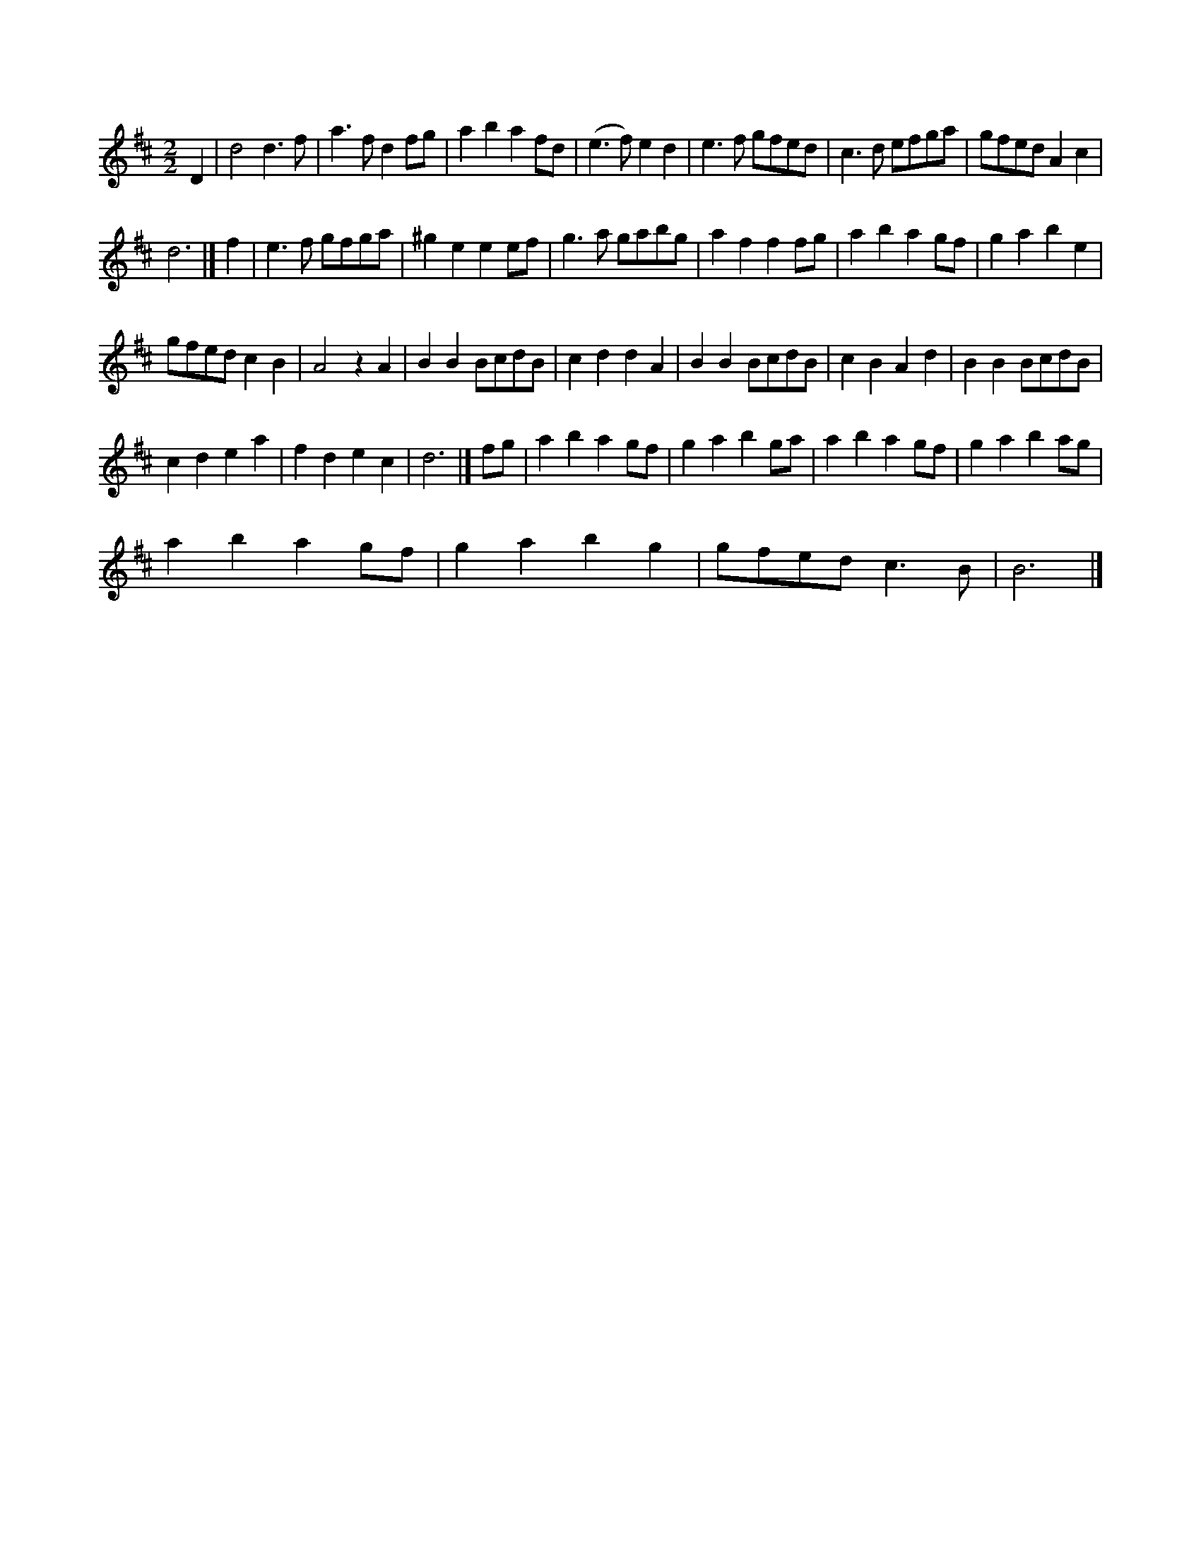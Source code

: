 X:1
S:3
B:9
E:3
B:17
E:5
E:4
B:9
L:1/8
M:2/2
K:D
D2 | d4 d3 f | a3 f d2 fg | a2 b2 a2 fd | (e3 f) e2 d2 | e3 f gfed | c3 d efga | gfed A2 c2 | 
d6 |] f2 | e3 f gfga | ^g2 e2 e2 ef | g3 a gabg | a2 f2 f2 fg | a2 b2 a2 gf | g2 a2 b2 e2 | 
gfed c2 B2 | A4 z2 A2 | B2 B2 BcdB | c2 d2 d2 A2 | B2 B2 BcdB | c2 B2 A2 d2 | B2 B2 BcdB | 
c2 d2 e2 a2 | f2 d2 e2 c2 | d6 |] fg | a2 b2 a2 gf | g2 a2 b2 ga | a2 b2 a2 gf | g2 a2 b2 ag | 
a2 b2 a2 gf | g2 a2 b2 g2 | gfed c3 B | B6 |]


